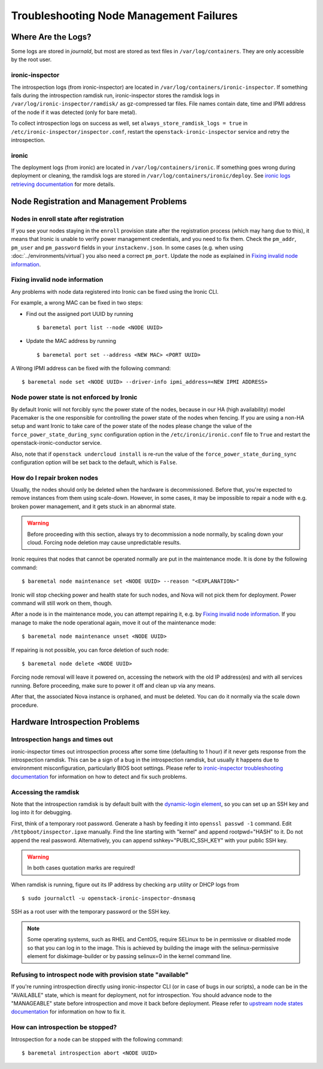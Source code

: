 Troubleshooting Node Management Failures
========================================

Where Are the Logs?
-------------------

Some logs are stored in *journald*, but most are stored as text files in
``/var/log/containers``. They are only accessible by the root user.

ironic-inspector
~~~~~~~~~~~~~~~~

The introspection logs (from ironic-inspector) are located in
``/var/log/containers/ironic-inspector``. If something fails during the introspection
ramdisk run, ironic-inspector stores the ramdisk logs in
``/var/log/ironic-inspector/ramdisk/`` as gz-compressed tar files.
File names contain date, time and IPMI address of the node if it was detected
(only for bare metal).

To collect introspection logs on success as well, set
``always_store_ramdisk_logs = true`` in
``/etc/ironic-inspector/inspector.conf``, restart the
``openstack-ironic-inspector`` service and retry the introspection.

.. _ironic_logs:

ironic
~~~~~~

The deployment logs (from ironic) are located in ``/var/log/containers/ironic``. If
something goes wrong during deployment or cleaning, the ramdisk logs are
stored in ``/var/log/containers/ironic/deploy``. See `ironic logs retrieving documentation
<https://docs.openstack.org/ironic/latest/admin/troubleshooting.html#retrieving-logs-from-the-deploy-ramdisk>`_
for more details.

.. _node_registration_problems:

Node Registration and Management Problems
-----------------------------------------

Nodes in enroll state after registration
~~~~~~~~~~~~~~~~~~~~~~~~~~~~~~~~~~~~~~~~

If you see your nodes staying in the ``enroll`` provision state after the
registration process (which may hang due to this), it means that Ironic is
unable to verify power management credentials, and you need to fix them.
Check the ``pm_addr``, ``pm_user`` and ``pm_password`` fields in your
``instackenv.json``. In some cases (e.g. when using
:doc:`../environments/virtual`) you also need a correct ``pm_port``.
Update the node as explained in `Fixing invalid node information`_.

Fixing invalid node information
~~~~~~~~~~~~~~~~~~~~~~~~~~~~~~~

Any problems with node data registered into Ironic can be fixed using the
Ironic CLI.

For example, a wrong MAC can be fixed in two steps:

* Find out the assigned port UUID by running
  ::

    $ baremetal port list --node <NODE UUID>

* Update the MAC address by running
  ::

    $ baremetal port set --address <NEW MAC> <PORT UUID>

A Wrong IPMI address can be fixed with the following command::

    $ baremetal node set <NODE UUID> --driver-info ipmi_address=<NEW IPMI ADDRESS>

Node power state is not enforced by Ironic
~~~~~~~~~~~~~~~~~~~~~~~~~~~~~~~~~~~~~~~~~~

By default Ironic will not forcibly sync the power state of the nodes,
because in our HA (high availability) model Pacemaker is the
one responsible for controlling the power state of the nodes
when fencing.  If you are using a non-HA setup and want Ironic
to take care of the power state of the nodes please change the
value of the ``force_power_state_during_sync`` configuration option
in the ``/etc/ironic/ironic.conf`` file to ``True`` and restart the
openstack-ironic-conductor service.

Also, note that if ``openstack undercloud install`` is re-run the value of
the ``force_power_state_during_sync`` configuration option will be set back to
the default, which is ``False``.

How do I repair broken nodes
~~~~~~~~~~~~~~~~~~~~~~~~~~~~

Usually, the nodes should only be deleted when the hardware is decommissioned.
Before that, you're expected to remove instances from them using scale-down.
However, in some cases, it may be impossible to repair a node with e.g. broken
power management, and it gets stuck in an abnormal state.

.. warning::
    Before proceeding with this section, always try to decommission a node
    normally, by scaling down your cloud. Forcing node deletion may cause
    unpredictable results.

Ironic requires that nodes that cannot be operated normally are put in the
maintenance mode. It is done by the following command::

    $ baremetal node maintenance set <NODE UUID> --reason "<EXPLANATION>"

Ironic will stop checking power and health state for such nodes, and Nova will
not pick them for deployment. Power command will still work on them, though.

After a node is in the maintenance mode, you can attempt repairing it, e.g. by
`Fixing invalid node information`_. If you manage to make the node operational
again, move it out of the maintenance mode::

    $ baremetal node maintenance unset <NODE UUID>

If repairing is not possible, you can force deletion of such node::

    $ baremetal node delete <NODE UUID>

Forcing node removal will leave it powered on, accessing the network with
the old IP address(es) and with all services running. Before proceeding, make
sure to power it off and clean up via any means.

After that, the associated Nova instance is orphaned, and must be deleted.
You can do it normally via the scale down procedure.

.. _introspection_problems:

Hardware Introspection Problems
-------------------------------

Introspection hangs and times out
~~~~~~~~~~~~~~~~~~~~~~~~~~~~~~~~~

ironic-inspector times out introspection process after some time (defaulting to
1 hour) if it never gets response from the introspection ramdisk.  This can be
a sign of a bug in the introspection ramdisk, but usually it happens due to
environment misconfiguration, particularly BIOS boot settings. Please refer to
`ironic-inspector troubleshooting documentation
<https://docs.openstack.org/ironic-inspector/latest/user/troubleshooting.html>`_
for information on how to detect and fix such problems.

Accessing the ramdisk
~~~~~~~~~~~~~~~~~~~~~

Note that the introspection ramdisk is by default built with the
`dynamic-login element
<https://docs.openstack.org/diskimage-builder/latest/elements/dynamic-login/README.html>`_,
so you can set up an SSH key and log into it for debugging.

First, think of a temporary root password. Generate a hash by feeding it
into ``openssl passwd -1`` command. Edit ``/httpboot/inspector.ipxe``
manually. Find the line starting with "kernel" and append rootpwd="HASH" to it.
Do not append the real password. Alternatively, you can append
sshkey="PUBLIC_SSH_KEY" with your public SSH key.

.. warning::
    In both cases quotation marks are required!

When ramdisk is running, figure out its IP address by checking ``arp`` utility
or DHCP logs from

::

    $ sudo journalctl -u openstack-ironic-inspector-dnsmasq

SSH as a root user with the temporary password or the SSH key.

.. note::
    Some operating systems, such as RHEL and CentOS, require SELinux to be in permissive or disabled
    mode so that you can log in to the image. This is achieved by building the
    image with the selinux-permissive element for diskimage-builder or by
    passing selinux=0 in the kernel command line.

Refusing to introspect node with provision state "available"
~~~~~~~~~~~~~~~~~~~~~~~~~~~~~~~~~~~~~~~~~~~~~~~~~~~~~~~~~~~~

If you're running introspection directly using ironic-inspector CLI (or in case
of bugs in our scripts), a node can be in the "AVAILABLE" state, which is meant
for deployment, not for introspection. You should advance node to the
"MANAGEABLE" state before introspection and move it back before deployment.
Please refer to `upstream node states documentation
<https://docs.openstack.org/ironic-inspector/latest/user/usage.html#node-states>`_
for information on how to fix it.

How can introspection be stopped?
~~~~~~~~~~~~~~~~~~~~~~~~~~~~~~~~~

Introspection for a node can be stopped with the following command::

    $ baremetal introspection abort <NODE UUID>
